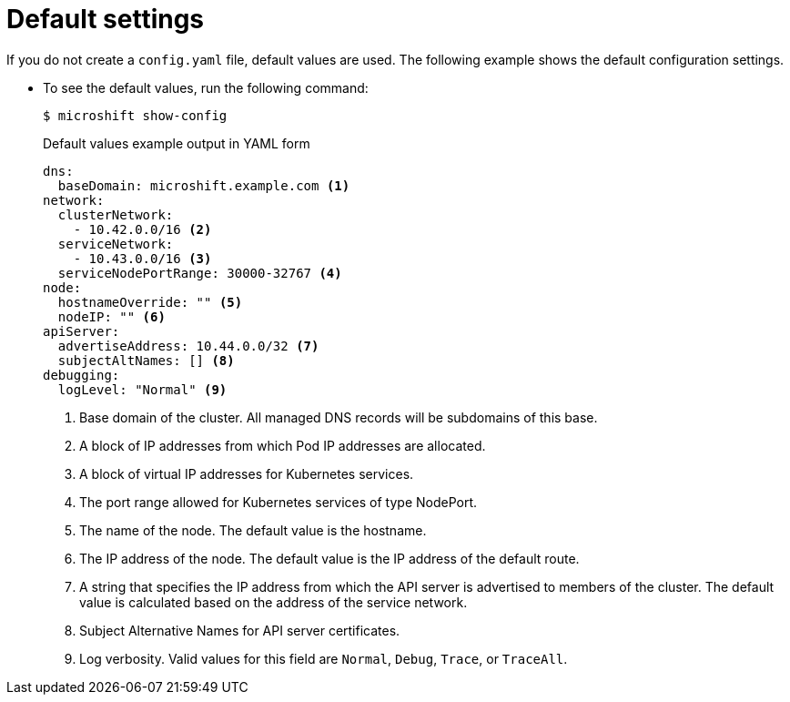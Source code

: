 // Module included in the following assemblies:
//
// * microshift_configuring/microshift-using-config-tools.adoc
// * microshift_networking/

:_mod-docs-content-type: CONCEPT
[id="microshift-yaml-default_{context}"]
= Default settings

If you do not create a `config.yaml` file, default values are used. The following example shows the default configuration settings.

*  To see the default values, run the following command:
+
[source,terminal]
----
$ microshift show-config
----
+
.Default values example output in YAML form
[source,yaml]
----
dns:
  baseDomain: microshift.example.com <1>
network:
  clusterNetwork:
    - 10.42.0.0/16 <2>
  serviceNetwork:
    - 10.43.0.0/16 <3>
  serviceNodePortRange: 30000-32767 <4>
node:
  hostnameOverride: "" <5>
  nodeIP: "" <6>
apiServer:
  advertiseAddress: 10.44.0.0/32 <7>
  subjectAltNames: [] <8>
debugging:
  logLevel: "Normal" <9>
----
<1> Base domain of the cluster. All managed DNS records will be subdomains of this base.
<2> A block of IP addresses from which Pod IP addresses are allocated.
<3> A block of virtual IP addresses for Kubernetes services.
<4> The port range allowed for Kubernetes services of type NodePort.
<5> The name of the node. The default value is the hostname.
<6> The IP address of the node. The default value is the IP address of the default route.
<7> A string that specifies the IP address from which the API server is advertised to members of the cluster. The default value is calculated based on the address of the service network.
<8> Subject Alternative Names for API server certificates.
<9> Log verbosity. Valid values for this field are `Normal`, `Debug`, `Trace`, or `TraceAll`.